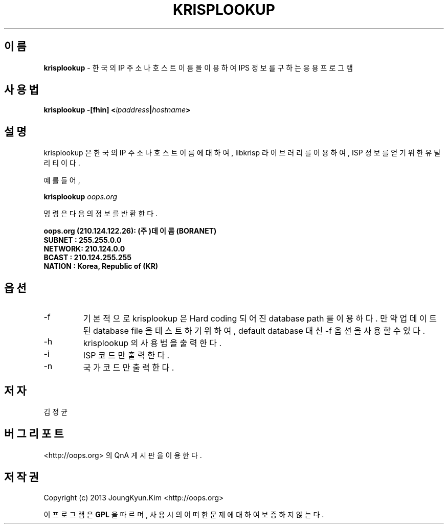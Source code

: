 .TH KRISPLOOKUP 1 "22 May 2010"

.SH 이름
.BI krisplookup
\- 한국의 IP 주소나 호스트 이름을 이용하여 IPS 정보를 구하는 응용 프로그램
.SH 사용법
.BI "krisplookup \-[fhin] <" ipaddress "|" hostname ">"
.SH 설명
krisplookup 은 한국의 IP 주소나 호스트 이름에 대하여, libkrisp 라이브러리를
이용하여, ISP 정보를 얻기 위한 유틸리티이다.
.PP
예를 들어,
.PP
.BI "krisplookup " oops.org
.PP
명령은 다음의 정보를 반환한다.
.PP
.BI "oops.org (210.124.122.26): (주)데이콤 (BORANET)"
.br
.BI "SUBNET : 255.255.0.0"
.br
.BI "NETWORK: 210.124.0.0"
.br
.BI "BCAST  : 210.124.255.255"
.br
.BI "NATION : Korea, Republic of (KR)"
.br
.PP
.SH 옵션
.IP "-f"
기본적으로 krisplookup 은 Hard coding 되어진 database path 를 이용하다. 만약
업데이트된 database file 을 테스트 하기 위하여, default database 대신 -f 옵션을
사용할 수 있다.
.IP "-h"
krisplookup 의 사용법을 출력한다.
.IP "-i"
ISP 코드만 출력한다.
.IP "-n"
국가 코드만 출력한다.
.SH 저자
김정균
.SH 버그 리포트
<http://oops.org> 의 QnA 게시판을 이용한다.
.SH 저작권
Copyright (c) 2013 JoungKyun.Kim <http://oops.org>

이 프로그램은
.BI GPL
을 따르며, 사용시의 어떠한 문제에 대하여 보증하지 않는다.
